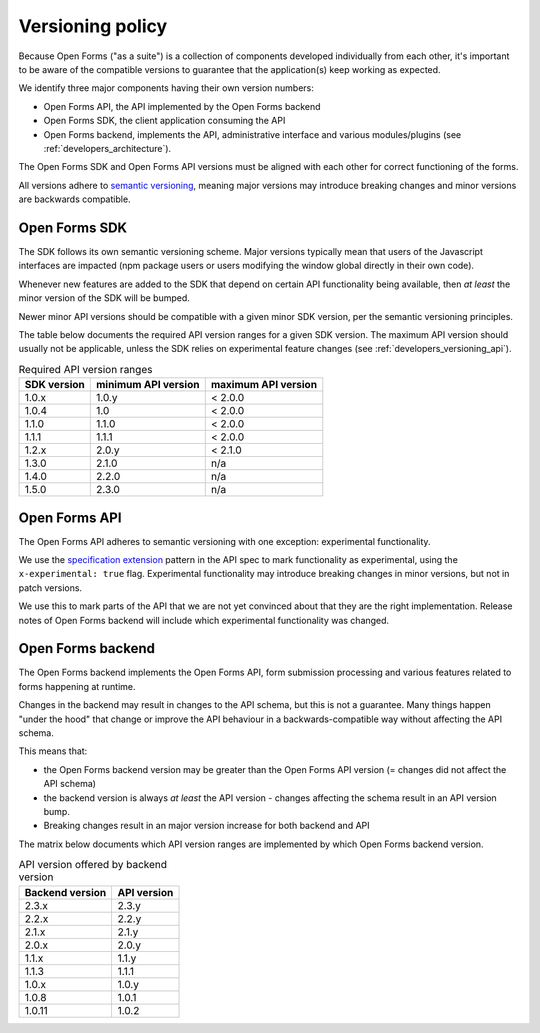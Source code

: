 .. _developers_versioning:

Versioning policy
=================

Because Open Forms ("as a suite") is a collection of components developed individually
from each other, it's important to be aware of the compatible versions to guarantee
that the application(s) keep working as expected.

We identify three major components having their own version numbers:

* Open Forms API, the API implemented by the Open Forms backend
* Open Forms SDK, the client application consuming the API
* Open Forms backend, implements the API, administrative interface and various
  modules/plugins (see :ref:`developers_architecture`).

The Open Forms SDK and Open Forms API versions must be aligned with each other for
correct functioning of the forms.

All versions adhere to `semantic versioning <https://semver.org/>`_, meaning major
versions may introduce breaking changes and minor versions are backwards compatible.

Open Forms SDK
--------------

The SDK follows its own semantic versioning scheme. Major versions typically mean that
users of the Javascript interfaces are impacted (npm package users or users modifying
the window global directly in their own code).

Whenever new features are added to the SDK that depend on certain API functionality
being available, then *at least* the minor version of the SDK will be bumped.

Newer minor API versions should be compatible with a given minor SDK version, per the
semantic versioning principles.

The table below documents the required API version ranges for a given SDK version. The
maximum API version should usually not be applicable, unless the SDK relies on
experimental feature changes (see :ref:`developers_versioning_api`).

.. table:: Required API version ranges
   :widths: auto

   =========== =================== ===================
   SDK version minimum API version maximum API version
   =========== =================== ===================
   1.0.x       1.0.y               < 2.0.0
   1.0.4       1.0                 < 2.0.0
   1.1.0       1.1.0               < 2.0.0
   1.1.1       1.1.1               < 2.0.0
   1.2.x       2.0.y               < 2.1.0
   1.3.0       2.1.0               n/a
   1.4.0       2.2.0               n/a
   1.5.0       2.3.0               n/a
   =========== =================== ===================

.. _developers_versioning_api:

Open Forms API
--------------

The Open Forms API adheres to semantic versioning with one exception: experimental
functionality.

We use the `specification extension`_ pattern in the API spec to mark functionality
as experimental, using the ``x-experimental: true`` flag. Experimental functionality
may introduce breaking changes in minor versions, but not in patch versions.

We use this to mark parts of the API that we are not yet convinced about that they
are the right implementation. Release notes of Open Forms backend will include which
experimental functionality was changed.

.. _specification extension: https://swagger.io/specification/#specification-extensions

Open Forms backend
------------------

The Open Forms backend implements the Open Forms API, form submission processing and
various features related to forms happening at runtime.

Changes in the backend may result in changes to the API schema, but this is not a
guarantee. Many things happen "under the hood" that change or improve the API behaviour
in a backwards-compatible way without affecting the API schema.

This means that:

* the Open Forms backend version may be greater than the Open Forms API version (=
  changes did not affect the API schema)
* the backend version is always *at least* the API version - changes affecting the
  schema result in an API version bump.
* Breaking changes result in an major version increase for both backend and API

The matrix below documents which API version ranges are implemented by which Open Forms
backend version.

.. table:: API version offered by backend version
   :widths: auto

   =============== ===========
   Backend version API version
   =============== ===========
   2.3.x           2.3.y
   2.2.x           2.2.y
   2.1.x           2.1.y
   2.0.x           2.0.y
   1.1.x           1.1.y
   1.1.3           1.1.1
   1.0.x           1.0.y
   1.0.8           1.0.1
   1.0.11          1.0.2
   =============== ===========
